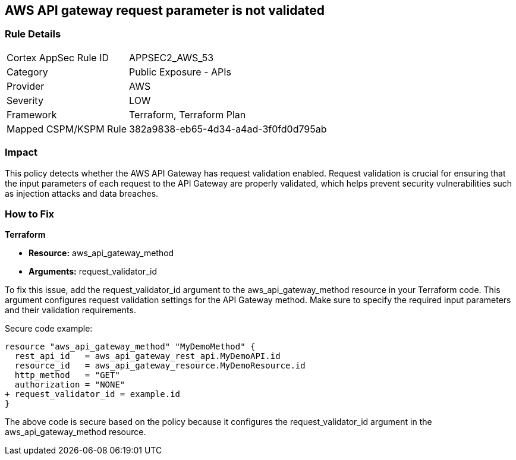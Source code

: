 == AWS API gateway request parameter is not validated

=== Rule Details

[cols="1,2"]
|===
|Cortex AppSec Rule ID |APPSEC2_AWS_53
|Category |Public Exposure - APIs
|Provider |AWS
|Severity |LOW
|Framework |Terraform, Terraform Plan
|Mapped CSPM/KSPM Rule |382a9838-eb65-4d34-a4ad-3f0fd0d795ab
|===


=== Impact
This policy detects whether the AWS API Gateway has request validation enabled. Request validation is crucial for ensuring that the input parameters of each request to the API Gateway are properly validated, which helps prevent security vulnerabilities such as injection attacks and data breaches.

=== How to Fix

*Terraform*

* *Resource:* aws_api_gateway_method
* *Arguments:* request_validator_id

To fix this issue, add the request_validator_id argument to the aws_api_gateway_method resource in your Terraform code. This argument configures request validation settings for the API Gateway method. Make sure to specify the required input parameters and their validation requirements.

Secure code example:

[source,go]
----
resource "aws_api_gateway_method" "MyDemoMethod" {
  rest_api_id   = aws_api_gateway_rest_api.MyDemoAPI.id
  resource_id   = aws_api_gateway_resource.MyDemoResource.id
  http_method   = "GET"
  authorization = "NONE"
+ request_validator_id = example.id
}
----

The above code is secure based on the policy because it configures the request_validator_id argument in the aws_api_gateway_method resource.